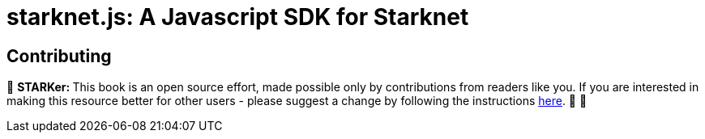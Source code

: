 [id="starknetjs"]

= starknet.js: A Javascript SDK for Starknet

== Contributing

🎯 +++<strong>+++STARKer: +++</strong>+++ This book is an open source effort, made possible only by contributions from readers like you. If you are interested in making this resource better for other users - please suggest a change by following the instructions https://github.com/starknet-edu/starknetbook/blob/main/CONTRIBUTING.adoc[here]. 🎯 🎯

